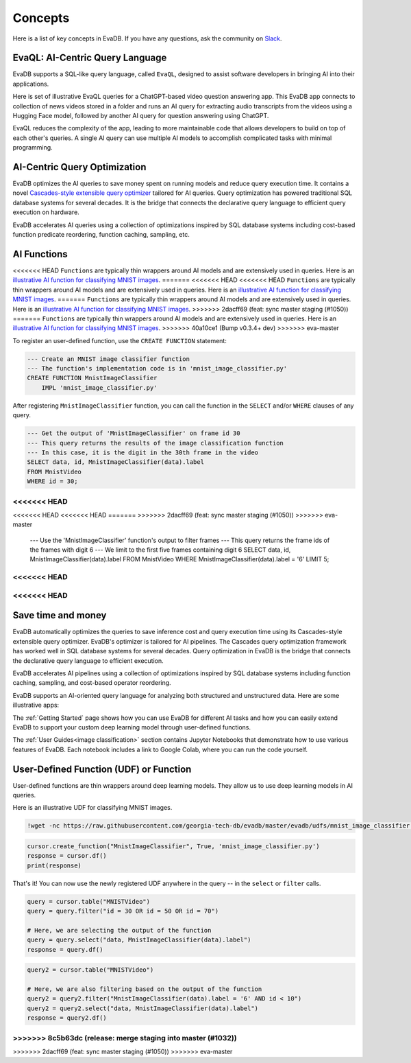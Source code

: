 =========
Concepts
=========

Here is a list of key concepts in EvaDB. If you have any questions, ask the community on `Slack <https://evadb.ai/community>`__.

EvaQL: AI-Centric Query Language
--------------------------------

EvaDB supports a SQL-like query language, called ``EvaQL``, designed to assist software developers in bringing AI into their applications.

Here is set of illustrative EvaQL queries for a ChatGPT-based video question answering app. This EvaDB app connects to collection of news videos stored in a folder and runs an AI query for extracting audio transcripts from the videos using a Hugging Face model, followed by another AI query for question answering using ChatGPT.

.. code-block::sql

    --- Load a collection of news videos into the 'news_videos' table
    --- This command returns a Pandas Dataframe with the query's output
    --- In this case, the output indicates the number of loaded videos
    LOAD VIDEO 'news_videos/*.mp4' INTO VIDEOS;


    --- Define an AI function that wraps around a speech-to-text model 
    --- This model is hosted on Hugging Face which has built-in support in EvaDB
    --- After creating the function, we can use the function in any future query
    CREATE UDF SpeechRecognizer 
        TYPE HuggingFace 
        TASK 'automatic-speech-recognition' 
        MODEL 'openai/whisper-base';

    --  EvaDB automatically extracts the audio from the videos
    --- We only need to run the SpeechRecognizer UDF on the 'audio' column 
    --- to get the transcript and persist it in a table called 'transcripts'
    CREATE TABLE transcripts AS 
        SELECT SpeechRecognizer(audio) from news_videos;

    --- Lastly, we run the ChatGPT query for question answering 
    --- This query is based on the 'transcripts' table 
    --- The 'transcripts' table has a column called 'text' with the transcript text
    --- Since ChatGPT is a built-in function in EvaDB, we don't have to define it
    --- We can directly use it in any query
    --- We need to set the OPENAI_KEY as an environment variable
    SELECT ChatGPT('Is this video summary related to Ukraine russia war', text) 
        FROM TEXT_SUMMARY;

EvaQL reduces the complexity of the app, leading to more maintainable code that allows developers to build on top of each other's queries. A single AI query can use multiple AI models to accomplish complicated tasks with minimal programming.

AI-Centric Query Optimization 
-----------------------------

EvaDB optimizes the AI queries to save money spent on running models and reduce query execution time. It contains a novel `Cascades-style extensible query optimizer <https://www.cse.iitb.ac.in/infolab/Data/Courses/CS632/Papers/Cascades-graefe.pdf>`__  tailored for AI queries. Query optimization has powered traditional SQL database systems for several decades. It is the bridge that connects the declarative query language to efficient query execution on hardware.

EvaDB accelerates AI queries using a collection of optimizations inspired by SQL database systems including cost-based function predicate reordering, function caching, sampling, etc.

AI Functions
------------

<<<<<<< HEAD
``Functions`` are typically thin wrappers around AI models and are extensively used in queries. Here is an `illustrative AI function for classifying MNIST images <https://github.com/georgia-tech-db/evadb/blob/master/evadb/functions/mnist_image_classifier.py>`_. 
=======
<<<<<<< HEAD
<<<<<<< HEAD
``Functions`` are typically thin wrappers around AI models and are extensively used in queries. Here is an `illustrative AI function for classifying MNIST images <https://github.com/georgia-tech-db/evadb/blob/master/evadb/functions/mnist_image_classifier.py>`_. 
=======
``Functions`` are typically thin wrappers around AI models and are extensively used in queries. Here is an `illustrative AI function for classifying MNIST images <https://github.com/georgia-tech-db/evadb/blob/master/evadb/udfs/mnist_image_classifier.py>`_. 
>>>>>>> 2dacff69 (feat: sync master staging (#1050))
=======
``Functions`` are typically thin wrappers around AI models and are extensively used in queries. Here is an `illustrative AI function for classifying MNIST images <https://github.com/georgia-tech-db/evadb/blob/master/evadb/functions/mnist_image_classifier.py>`_. 
>>>>>>> 40a10ce1 (Bump v0.3.4+ dev)
>>>>>>> eva-master

To register an user-defined function, use the ``CREATE FUNCTION`` statement:

.. code-block:: sql

    --- Create an MNIST image classifier function
    --- The function's implementation code is in 'mnist_image_classifier.py'
    CREATE FUNCTION MnistImageClassifier
        IMPL 'mnist_image_classifier.py'

After registering ``MnistImageClassifier`` function, you can call the function in the ``SELECT`` and/or ``WHERE`` clauses of any query.

.. code-block:: sql

    --- Get the output of 'MnistImageClassifier' on frame id 30
    --- This query returns the results of the image classification function
    --- In this case, it is the digit in the 30th frame in the video
    SELECT data, id, MnistImageClassifier(data).label 
    FROM MnistVideo  
    WHERE id = 30;

<<<<<<< HEAD
=======
<<<<<<< HEAD
<<<<<<< HEAD
=======
>>>>>>> 2dacff69 (feat: sync master staging (#1050))
>>>>>>> eva-master
    --- Use the 'MnistImageClassifier' function's output to filter frames
    --- This query returns the frame ids of the frames with digit 6
    --- We limit to the first five frames containing digit 6
    SELECT data, id, MnistImageClassifier(data).label 
    FROM MnistVideo  
    WHERE MnistImageClassifier(data).label = '6'
    LIMIT 5;
<<<<<<< HEAD
=======
<<<<<<< HEAD
=======
Save time and money
----------------------

EvaDB automatically optimizes the queries to save inference cost and query execution time using its Cascades-style extensible query optimizer. EvaDB's optimizer is tailored for AI pipelines. The Cascades query optimization framework has worked well in SQL database systems for several decades. Query optimization in EvaDB is the bridge that connects the declarative query language to efficient execution.

EvaDB accelerates AI pipelines using a collection of optimizations inspired by SQL database systems including function caching, sampling, and cost-based operator reordering.

EvaDB supports an AI-oriented query language for analyzing both structured and unstructured data. Here are some illustrative apps:


The :ref:`Getting Started` page shows how you can use EvaDB for different AI tasks and how you can easily extend EvaDB to support your custom deep learning model through user-defined functions.

The :ref:`User Guides<image classification>` section contains Jupyter Notebooks that demonstrate how to use various features of EvaDB. Each notebook includes a link to Google Colab, where you can run the code yourself.




User-Defined Function (UDF) or Function
------------------------------------------

User-defined functions are thin wrappers around deep learning models. They 
allow us to use deep learning models in AI queries.

Here is an illustrative UDF for classifying MNIST images.

.. code-block:: bash

    !wget -nc https://raw.githubusercontent.com/georgia-tech-db/evadb/master/evadb/udfs/mnist_image_classifier.py

.. code-block:: python

    cursor.create_function("MnistImageClassifier", True, 'mnist_image_classifier.py')
    response = cursor.df()
    print(response)

That's it! You can now use the newly registered UDF anywhere in the query -- in the ``select`` or ``filter`` calls.

.. code-block:: python

    query = cursor.table("MNISTVideo")
    query = query.filter("id = 30 OR id = 50 OR id = 70")

    # Here, we are selecting the output of the function
    query = query.select("data, MnistImageClassifier(data).label")
    response = query.df()

.. code-block:: python

    query2 = cursor.table("MNISTVideo")

    # Here, we are also filtering based on the output of the function
    query2 = query2.filter("MnistImageClassifier(data).label = '6' AND id < 10")
    query2 = query2.select("data, MnistImageClassifier(data).label")
    response = query2.df()
>>>>>>> 8c5b63dc (release: merge staging into master (#1032))
=======
>>>>>>> 2dacff69 (feat: sync master staging (#1050))
>>>>>>> eva-master
